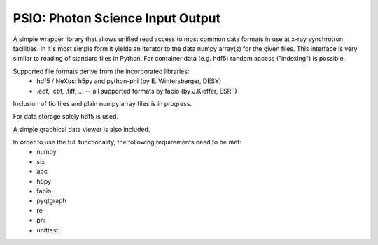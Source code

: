 PSIO: Photon Science Input Output
---------------------------

A simple wrapper library that allows unified read access to most common data formats in use at x-ray synchrotron facilities.
In it's most simple form it yields an iterator to the data numpy array(s) for the given files.
This interface is very similar to reading of standard files in Python.
For container data (e.g. hdf5) random access ("indexing") is possible.


Supported file formats derive from the incorporated libraries: 
   - hdf5 / NeXus: h5py and  python-pni (by E. Wintersberger, DESY)
   - .edf, .cbf, .tiff, ... -- all supported formats by fabio (by J.Kieffer, ESRF)
Inclusion of fio files and plain numpy array files is in progress.

For data storage solely hdf5 is used.

A simple graphical data viewer is also included.

In order to use the full functionality, the following requirements need to be met:
 - numpy
 - six
 - abc
 - h5py
 - fabio
 - pyqtgraph
 - re
 - pni
 - unittest

